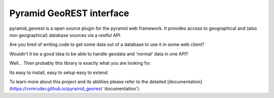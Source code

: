 Pyramid GeoREST interface
=========================

pyramid_georest is a open source plugin for the pyramid web framework. It provides access to geographical
and (also non geographical) database sources via a restful API.

Are you tired of writing code to get some data out of a database to use it in some web client?

Wouldn't it be a good idea to be able to handle geodata and 'normal' data in one API?

Well... Then probably this library is exactly what you are looking for.

Its easy to install, easy to setup easy to extend.

To learn more about this project and its abilities please refer to the detailed [documentation](https://vvmruder.github.io/pyramid_georest 'documentation').

